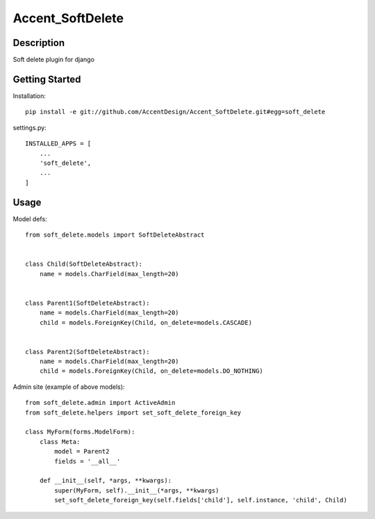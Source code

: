 *****************
Accent_SoftDelete
*****************

|Build_Status| |Coverage_Status|

.. |Build_Status| image:: https://circleci.com/gh/AccentDesign/Accent_SoftDelete.svg?style=svg
   :target: https://circleci.com/gh/AccentDesign/Accent_SoftDelete
.. |Coverage_Status| image:: http://img.shields.io/coveralls/AccentDesign/Accent_SoftDelete/master.svg
   :target: https://coveralls.io/r/AccentDesign/Accent_SoftDelete?branch=master

Description
***********

Soft delete plugin for django


Getting Started
***************

Installation::

   pip install -e git://github.com/AccentDesign/Accent_SoftDelete.git#egg=soft_delete

settings.py::

   INSTALLED_APPS = [
       ...
       'soft_delete',
       ...
   ]


Usage
*****

Model defs::

   from soft_delete.models import SoftDeleteAbstract


   class Child(SoftDeleteAbstract):
       name = models.CharField(max_length=20)


   class Parent1(SoftDeleteAbstract):
       name = models.CharField(max_length=20)
       child = models.ForeignKey(Child, on_delete=models.CASCADE)


   class Parent2(SoftDeleteAbstract):
       name = models.CharField(max_length=20)
       child = models.ForeignKey(Child, on_delete=models.DO_NOTHING)


Admin site (example of above models)::

   from soft_delete.admin import ActiveAdmin
   from soft_delete.helpers import set_soft_delete_foreign_key

   class MyForm(forms.ModelForm):
       class Meta:
           model = Parent2
           fields = '__all__'

       def __init__(self, *args, **kwargs):
           super(MyForm, self).__init__(*args, **kwargs)
           set_soft_delete_foreign_key(self.fields['child'], self.instance, 'child', Child)
